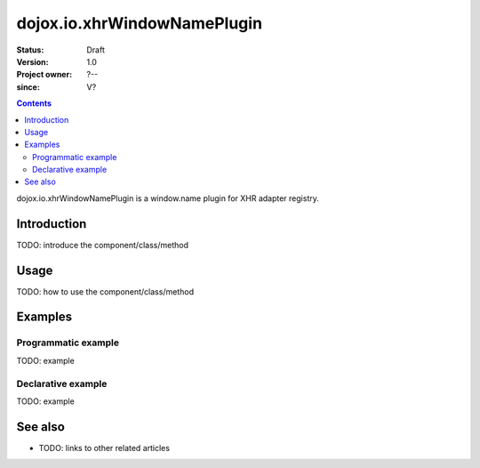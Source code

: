 .. _dojox/io/xhrWindowNamePlugin:

============================
dojox.io.xhrWindowNamePlugin
============================

:Status: Draft
:Version: 1.0
:Project owner: ?--
:since: V?

.. contents::
   :depth: 2

dojox.io.xhrWindowNamePlugin is a window.name plugin for XHR adapter registry.


Introduction
============

TODO: introduce the component/class/method


Usage
=====

TODO: how to use the component/class/method

.. js ::
 
 <script type="text/javascript">
   // your code
 </script>



Examples
========

Programmatic example
--------------------

TODO: example

Declarative example
-------------------

TODO: example


See also
========

* TODO: links to other related articles
